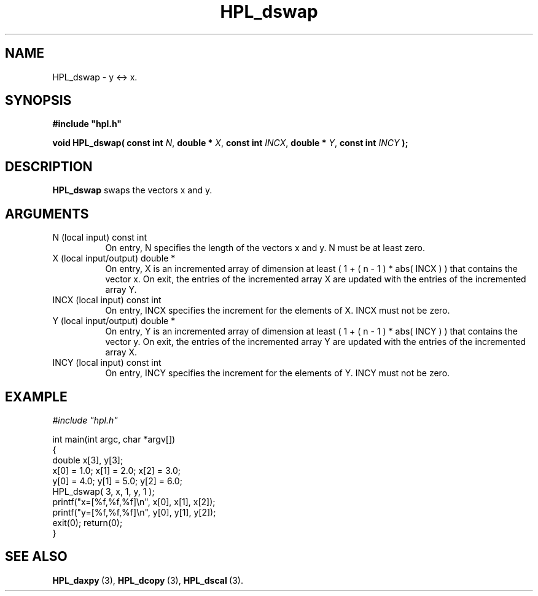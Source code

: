 .TH HPL_dswap 3 "October 26, 2012" "HPL 2.1" "HPL Library Functions"
.SH NAME
HPL_dswap \- y <-> x.
.SH SYNOPSIS
\fB\&#include "hpl.h"\fR
 
\fB\&void\fR
\fB\&HPL_dswap(\fR
\fB\&const int\fR
\fI\&N\fR,
\fB\&double *\fR
\fI\&X\fR,
\fB\&const int\fR
\fI\&INCX\fR,
\fB\&double *\fR
\fI\&Y\fR,
\fB\&const int\fR
\fI\&INCY\fR
\fB\&);\fR
.SH DESCRIPTION
\fB\&HPL_dswap\fR
swaps the vectors x and y.
.SH ARGUMENTS
.TP 8
N       (local input)           const int
On entry, N specifies the length of the vectors  x  and  y. N
must be at least zero.
.TP 8
X       (local input/output)    double *
On entry,  X  is an incremented array of dimension  at  least
( 1 + ( n - 1 ) * abs( INCX ) )  that  contains the vector x.
On exit, the entries of the incremented array  X  are updated
with the entries of the incremented array Y.
.TP 8
INCX    (local input)           const int
On entry, INCX specifies the increment for the elements of X.
INCX must not be zero.
.TP 8
Y       (local input/output)    double *
On entry,  Y  is an incremented array of dimension  at  least
( 1 + ( n - 1 ) * abs( INCY ) )  that  contains the vector y.
On exit, the entries of the incremented array  Y  are updated
with the entries of the incremented array X.
.TP 8
INCY    (local input)           const int
On entry, INCY specifies the increment for the elements of Y.
INCY must not be zero.
.SH EXAMPLE
\fI\&#include "hpl.h"\fR
 
int main(int argc, char *argv[])
.br
{
.br
   double x[3], y[3];
.br
   x[0] = 1.0; x[1] = 2.0; x[2] = 3.0;
.br
   y[0] = 4.0; y[1] = 5.0; y[2] = 6.0;
.br
   HPL_dswap( 3, x, 1, y, 1 );
.br
   printf("x=[%f,%f,%f]\en", x[0], x[1], x[2]);
.br
   printf("y=[%f,%f,%f]\en", y[0], y[1], y[2]);
.br
   exit(0); return(0);
.br
}
.SH SEE ALSO
.BR HPL_daxpy \ (3),
.BR HPL_dcopy \ (3),
.BR HPL_dscal \ (3).
